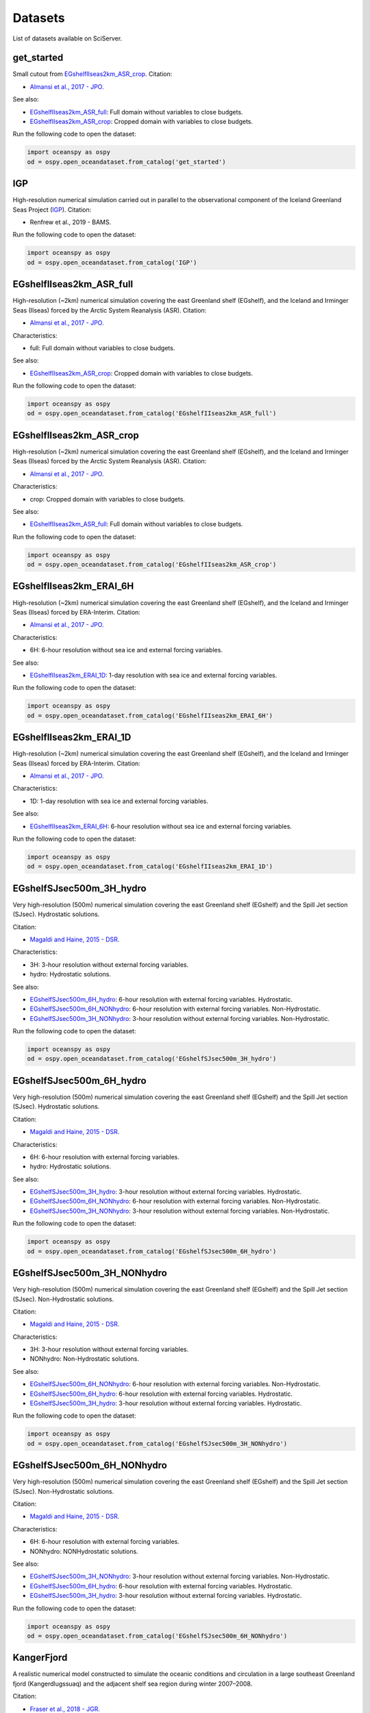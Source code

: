 .. _datasets:

========
Datasets
========

List of datasets available on SciServer.

.. _get_started:

-----------
get_started
-----------

Small cutout from EGshelfIIseas2km_ASR_crop_.
Citation:

* `Almansi et al., 2017 - JPO.`_

See also:

* EGshelfIIseas2km_ASR_full_: Full domain without variables to close budgets.
* EGshelfIIseas2km_ASR_crop_: Cropped domain with variables to close budgets.


Run the following code to open the dataset:

.. code-block:: ipython
    :class: no-execute

    import oceanspy as ospy
    od = ospy.open_oceandataset.from_catalog('get_started')

.. _IGP:

---
IGP
---

High-resolution numerical simulation carried out in parallel to the observational
component of the Iceland Greenland Seas Project (IGP_).
Citation:

* Renfrew et al., 2019 - BAMS.


Run the following code to open the dataset:

.. code-block:: ipython
    :class: no-execute

    import oceanspy as ospy
    od = ospy.open_oceandataset.from_catalog('IGP')

.. _EGshelfIIseas2km_ASR_full:

-------------------------
EGshelfIIseas2km_ASR_full
-------------------------

High-resolution (~2km) numerical simulation covering the east Greenland shelf (EGshelf), 
and the Iceland and Irminger Seas (IIseas) forced by the Arctic System Reanalysis (ASR). 
Citation:

* `Almansi et al., 2017 - JPO.`_

Characteristics:

* full: Full domain without variables to close budgets.

See also:

* EGshelfIIseas2km_ASR_crop_: Cropped domain with variables to close budgets.


Run the following code to open the dataset:

.. code-block:: ipython
    :class: no-execute

    import oceanspy as ospy
    od = ospy.open_oceandataset.from_catalog('EGshelfIIseas2km_ASR_full')

.. _EGshelfIIseas2km_ASR_crop:

-------------------------
EGshelfIIseas2km_ASR_crop
-------------------------

High-resolution (~2km) numerical simulation covering the east Greenland shelf (EGshelf), 
and the Iceland and Irminger Seas (IIseas) forced by the Arctic System Reanalysis (ASR). 
Citation:

* `Almansi et al., 2017 - JPO.`_

Characteristics:

* crop: Cropped domain with variables to close budgets.

See also:

* EGshelfIIseas2km_ASR_full_: Full domain without variables to close budgets.


Run the following code to open the dataset:

.. code-block:: ipython
    :class: no-execute

    import oceanspy as ospy
    od = ospy.open_oceandataset.from_catalog('EGshelfIIseas2km_ASR_crop')

.. _EGshelfIIseas2km_ERAI_6H:

------------------------
EGshelfIIseas2km_ERAI_6H
------------------------

High-resolution (~2km) numerical simulation covering the east Greenland shelf (EGshelf), 
and the Iceland and Irminger Seas (IIseas) forced by ERA-Interim. 
Citation:

* `Almansi et al., 2017 - JPO.`_

Characteristics:

* 6H: 6-hour resolution without sea ice and external forcing variables.

See also:

* EGshelfIIseas2km_ERAI_1D_: 1-day resolution with sea ice and external forcing variables.


Run the following code to open the dataset:

.. code-block:: ipython
    :class: no-execute

    import oceanspy as ospy
    od = ospy.open_oceandataset.from_catalog('EGshelfIIseas2km_ERAI_6H')

.. _EGshelfIIseas2km_ERAI_1D:

------------------------
EGshelfIIseas2km_ERAI_1D
------------------------

High-resolution (~2km) numerical simulation covering the east Greenland shelf (EGshelf), 
and the Iceland and Irminger Seas (IIseas) forced by ERA-Interim. 
Citation:

* `Almansi et al., 2017 - JPO.`_

Characteristics:

* 1D: 1-day resolution with sea ice and external forcing variables.

See also:

* EGshelfIIseas2km_ERAI_6H_: 6-hour resolution without sea ice and external forcing variables.


Run the following code to open the dataset:

.. code-block:: ipython
    :class: no-execute

    import oceanspy as ospy
    od = ospy.open_oceandataset.from_catalog('EGshelfIIseas2km_ERAI_1D')

.. _EGshelfSJsec500m_3H_hydro:

-------------------------
EGshelfSJsec500m_3H_hydro
-------------------------

Very high-resolution (500m) numerical simulation covering the east Greenland shelf (EGshelf) 
and the Spill Jet section (SJsec). Hydrostatic solutions.

Citation:

* `Magaldi and Haine, 2015 - DSR.`_

Characteristics:

* 3H:    3-hour resolution without external forcing variables.
* hydro: Hydrostatic solutions.

See also:

* EGshelfSJsec500m_6H_hydro_:    6-hour resolution with external forcing variables. Hydrostatic.
* EGshelfSJsec500m_6H_NONhydro_: 6-hour resolution with external forcing variables. Non-Hydrostatic.
* EGshelfSJsec500m_3H_NONhydro_: 3-hour resolution without external forcing variables. Non-Hydrostatic.


Run the following code to open the dataset:

.. code-block:: ipython
    :class: no-execute

    import oceanspy as ospy
    od = ospy.open_oceandataset.from_catalog('EGshelfSJsec500m_3H_hydro')

.. _EGshelfSJsec500m_6H_hydro:

-------------------------
EGshelfSJsec500m_6H_hydro
-------------------------

Very high-resolution (500m) numerical simulation covering the east Greenland shelf (EGshelf) 
and the Spill Jet section (SJsec). Hydrostatic solutions.

Citation:

* `Magaldi and Haine, 2015 - DSR.`_

Characteristics:

* 6H:    6-hour resolution with external forcing variables.
* hydro: Hydrostatic solutions.

See also:

* EGshelfSJsec500m_3H_hydro_:    3-hour resolution without external forcing variables. Hydrostatic.
* EGshelfSJsec500m_6H_NONhydro_: 6-hour resolution with external forcing variables. Non-Hydrostatic.
* EGshelfSJsec500m_3H_NONhydro_: 3-hour resolution without external forcing variables. Non-Hydrostatic.


Run the following code to open the dataset:

.. code-block:: ipython
    :class: no-execute

    import oceanspy as ospy
    od = ospy.open_oceandataset.from_catalog('EGshelfSJsec500m_6H_hydro')

.. _EGshelfSJsec500m_3H_NONhydro:

----------------------------
EGshelfSJsec500m_3H_NONhydro
----------------------------

Very high-resolution (500m) numerical simulation covering the east Greenland shelf (EGshelf) 
and the Spill Jet section (SJsec). Non-Hydrostatic solutions.

Citation:

* `Magaldi and Haine, 2015 - DSR.`_

Characteristics:

* 3H:       3-hour resolution without external forcing variables.
* NONhydro: Non-Hydrostatic solutions.

See also:

* EGshelfSJsec500m_6H_NONhydro_: 6-hour resolution with external forcing variables. Non-Hydrostatic.
* EGshelfSJsec500m_6H_hydro_:    6-hour resolution with external forcing variables. Hydrostatic.
* EGshelfSJsec500m_3H_hydro_:    3-hour resolution without external forcing variables. Hydrostatic.


Run the following code to open the dataset:

.. code-block:: ipython
    :class: no-execute

    import oceanspy as ospy
    od = ospy.open_oceandataset.from_catalog('EGshelfSJsec500m_3H_NONhydro')

.. _EGshelfSJsec500m_6H_NONhydro:

----------------------------
EGshelfSJsec500m_6H_NONhydro
----------------------------

Very high-resolution (500m) numerical simulation covering the east Greenland shelf (EGshelf) 
and the Spill Jet section (SJsec). Non-Hydrostatic solutions.

Citation:

* `Magaldi and Haine, 2015 - DSR.`_

Characteristics:

* 6H:       6-hour resolution with external forcing variables.
* NONhydro: NONHydrostatic solutions.

See also:

* EGshelfSJsec500m_3H_NONhydro_: 3-hour resolution without external forcing variables. Non-Hydrostatic.
* EGshelfSJsec500m_6H_hydro_:    6-hour resolution with external forcing variables. Hydrostatic.
* EGshelfSJsec500m_3H_hydro_:    3-hour resolution without external forcing variables. Hydrostatic.


Run the following code to open the dataset:

.. code-block:: ipython
    :class: no-execute

    import oceanspy as ospy
    od = ospy.open_oceandataset.from_catalog('EGshelfSJsec500m_6H_NONhydro')

.. _KangerFjord:

-----------
KangerFjord
-----------

A realistic numerical model constructed to simulate the oceanic conditions
and circulation in a large southeast Greenland fjord (Kangerdlugssuaq) and
the adjacent shelf sea region during winter 2007–2008. 

Citation:

* `Fraser et al., 2018 - JGR.`_


Run the following code to open the dataset:

.. code-block:: ipython
    :class: no-execute

    import oceanspy as ospy
    od = ospy.open_oceandataset.from_catalog('KangerFjord')

.. _`Almansi et al., 2017 - JPO.`: https://journals.ametsoc.org/doi/full/10.1175/JPO-D-17-0129.1
.. _`Magaldi and Haine, 2015 - DSR.`: https://www.sciencedirect.com/science/article/pii/S0967063714001915
.. _`Fraser et al., 2018 - JGR.`: https://agupubs.onlinelibrary.wiley.com/doi/full/10.1029/2018JC014435
